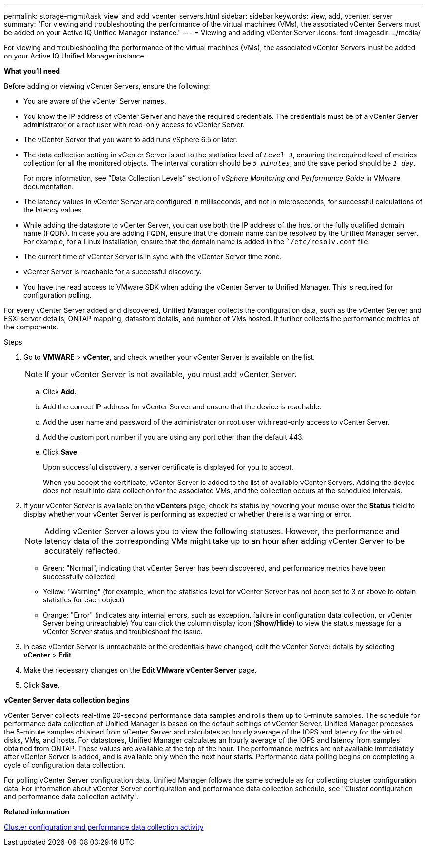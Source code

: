 ---
permalink: storage-mgmt/task_view_and_add_vcenter_servers.html
sidebar: sidebar
keywords: view, add, vcenter, server
summary: "For viewing and troubleshooting the performance of the virtual machines (VMs), the associated vCenter Servers must be added on your Active IQ Unified Manager instance."
---
= Viewing and adding vCenter Server
:icons: font
:imagesdir: ../media/

[.lead]
For viewing and troubleshooting the performance of the virtual machines (VMs), the associated vCenter Servers must be added on your Active IQ Unified Manager instance.

*What you'll need*

Before adding or viewing vCenter Servers, ensure the following:

* You are aware of the vCenter Server names.
* You know the IP address of vCenter Server and have the required credentials. The credentials must be of a vCenter Server administrator or a root user with read-only access to vCenter Server.
* The vCenter Server that you want to add runs vSphere 6.5 or later.
* The data collection setting in vCenter Server is set to the statistics level of `_Level 3_`, ensuring the required level of metrics collection for all the monitored objects. The interval duration should be `_5 minutes_`, and the save period should be `_1 day_`.
+
For more information, see "`Data Collection Levels`" section of _vSphere Monitoring and Performance Guide_ in VMware documentation.

* The latency values in vCenter Server are configured in milliseconds, and not in microseconds, for successful calculations of the latency values.
* While adding the datastore to vCenter Server, you can use both the IP address of the host or the fully qualified domain name (FQDN). In case you are adding FQDN, ensure that the domain name can be resolved by the Unified Manager server. For example, for a Linux installation, ensure that the domain name is added in the ``/etc/resolv.conf` file.
* The current time of vCenter Server is in sync with the vCenter Server time zone.
* vCenter Server is reachable for a successful discovery.
* You have the read access to VMware SDK when adding the vCenter Server to Unified Manager. This is required for configuration polling.

For every vCenter Server added and discovered, Unified Manager collects the configuration data, such as the vCenter Server and ESXi server details, ONTAP mapping, datastore details, and number of VMs hosted. It further collects the performance metrics of the components.

.Steps

. Go to *VMWARE* > *vCenter*, and check whether your vCenter Server is available on the list.
+
[NOTE]
====
If your vCenter Server is not available, you must add vCenter Server.
====

 .. Click *Add*.
 .. Add the correct IP address for vCenter Server and ensure that the device is reachable.
 .. Add the user name and password of the administrator or root user with read-only access to vCenter Server.
 .. Add the custom port number if you are using any port other than the default 443.
 .. Click *Save*.
+
Upon successful discovery, a server certificate is displayed for you to accept.
+
When you accept the certificate, vCenter Server is added to the list of available vCenter Servers. Adding the device does not result into data collection for the associated VMs, and the collection occurs at the scheduled intervals.

. If your vCenter Server is available on the *vCenters* page, check its status by hovering your mouse over the *Status* field to display whether your vCenter Server is performing as expected or whether there is a warning or error.
+
[NOTE]
====
Adding vCenter Server allows you to view the following statuses. However, the performance and latency data of the corresponding VMs might take up to an hour after adding vCenter Server to be accurately reflected.
====

 ** Green: "Normal", indicating that vCenter Server has been discovered, and performance metrics have been successfully collected
 ** Yellow: "Warning" (for example, when the statistics level for vCenter Server has not been set to 3 or above to obtain statistics for each object)
 ** Orange: "Error" (indicates any internal errors, such as exception, failure in configuration data collection, or vCenter Server being unreachable)
You can click the column display icon (*Show/Hide*) to view the status message for a vCenter Server status and troubleshoot the issue.

. In case vCenter Server is unreachable or the credentials have changed, edit the vCenter Server details by selecting *vCenter* > *Edit*.
. Make the necessary changes on the *Edit VMware vCenter Server* page.
. Click *Save*.

*vCenter Server data collection begins*

vCenter Server collects real-time 20-second performance data samples and rolls them up to 5-minute samples. The schedule for performance data collection of Unified Manager is based on the default settings of vCenter Server. Unified Manager processes the 5-minute samples obtained from vCenter Server and calculates an hourly average of the IOPS and latency for the virtual disks, VMs, and hosts. For datastores, Unified Manager calculates an hourly average of the IOPS and latency from samples obtained from ONTAP. These values are available at the top of the hour. The performance metrics are not available immediately after vCenter Server is added, and is available only when the next hour starts. Performance data polling begins on completing a cycle of configuration data collection.

For polling vCenter Server configuration data, Unified Manager follows the same schedule as for collecting cluster configuration data. For information about vCenter Server configuration and performance data collection schedule, see "Cluster configuration and performance data collection activity".

*Related information*

link:../performance-checker/concept_cluster_configuration_and_performance_data_collection_activity.html[Cluster configuration and performance data collection activity]
